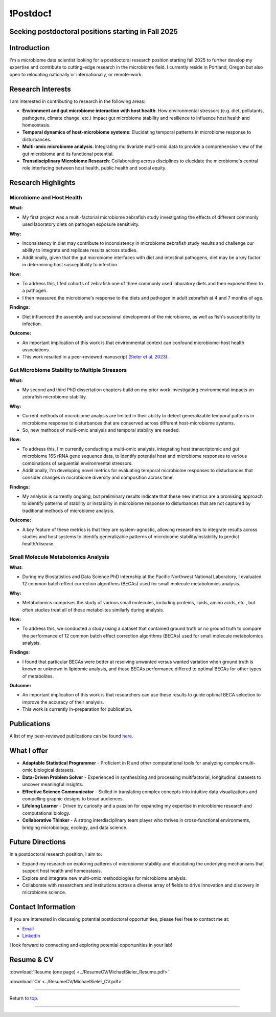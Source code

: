 .. _Top:

❗Postdoc❗
==========

Seeking postdoctoral positions starting in Fall 2025
----------------------------------------------------

Introduction
------------

I'm a microbiome data scientist looking for a postdoctoral research position starting fall 2025 to further develop my expertise and contribute to cutting-edge research in the microbiome field. I currently reside in Portland, Oregon but also open to relocating nationally or internationally, or remote-work. 

Research Interests
------------------

I am interested in contributing to research in the following areas:

- **Environment and gut microbiome interaction with host health**: How environmental stressors (e.g. diet, pollutants, pathogens, climate change, etc.) impact gut microbiome stability and resilience to influence host health and homeostasis.
- **Temporal dynamics of host-microbiome systems**: Elucidating temporal patterns in microbiome response to disturbances. 
- **Multi-omic microbiome analysis**: Integrating multivariate multi-omic data to provide a comprehensive view of the gut microbiome and its functional potential.
- **Transdisciplinary Microbiome Research**: Collaborating across disciplines to elucidate the microbiome's central role interfacing between host health, public health and social equity. 

Research Highlights
-------------------

Microbiome and Host Health
""""""""""""""""""""""""""

**What:**

- My first project was a multi-factorial microbiome zebrafish study investigating the effects of different commonly used laboratory diets on pathogen exposure sensitivity. 

**Why:**

- Inconsistency in diet may contribute to inconsistency in microbiome zebrafish study results and challenge our ability to integrate and replicate results across studies.
- Additionally, given that the gut microbiome interfaces with diet and intestinal pathogens, diet may be a key factor in determining host susceptibility to infection.

**How:**

- To address this, I fed cohorts of zebrafish one of three commonly used laboratory diets and then exposed them to a pathogen. 
- I then measured the microbiome's response to the diets and pathogen in adult zebrafish at 4 and 7 months of age.

**Findings:**

- Diet influenced the assembly and successional development of the microbiome, as well as fish's susceptibility to infection.

**Outcome:**

- An important implication of this work is that environmental context can confound microbiome-host health associations.
- This work resulted in a peer-reviewed manuscript `(Sieler et al. 2023) <https://rdcu.be/djX1r>`_.

Gut Microbiome Stability to Multiple Stressors
""""""""""""""""""""""""""""""""""""""""""""""

**What:**

- My second and third PhD dissertation chapters build on my prior work investigating environmental impacts on zebrafish microbiome stability. 

**Why:**

- Current methods of microbiome analysis are limited in their ability to detect generalizable temporal patterns in microbiome response to disturbances that are conserved across different host-microbiome systems. 
- So, new methods of multi-omic analysis and temporal stability are needed. 

**How:**

- To address this, I'm currently conducting a multi-omic analysis, integrating host transcriptomic and gut microbiome 16S rRNA gene sequence data, to identify potential host and microbiome responses to various combinations of sequential environmental stressors. 
- Additionally, I'm developing novel metrics for evaluating temporal microbiome responses to disturbances that consider changes in microbiome diversity and composition across time. 

**Findings:**

- My analysis is currently ongoing, but preliminary results indicate that these new metrics are a promising approach to identify patterns of stability or instability in microbiome response to disturbances that are not captured by traditional methods of microbiome analysis.

**Outcome:**

- A key feature of these metrics is that they are system-agnostic, allowing researchers to integrate results across studies and host systems to identify generalizable patterns of microbiome stability/instability to predict health/disease.

Small Molecule Metabolomics Analysis
""""""""""""""""""""""""""""""""""""

**What:**

- During my Biostatistics and Data Science PhD internship at the Pacific Northwest National Laboratory, I evaluated 12 common batch effect correction algorithms (BECAs) used for small molecule metabolomics analysis. 

**Why:** 

- Metabolomics comprises the study of various small molecules, including proteins, lipids, amino acids, etc., but often studies treat all of these metabolites similarly during analysis.

**How:**

- To address this, we conducted a study using a dataset that contained ground truth or no ground truth to compare the performance of 12 common batch effect correction algorithms (BECAs) used for small molecule metabolomics analysis.

**Findings:**

- I found that particular BECAs were better at resolving unwanted versus wanted variation when ground truth is known or unknown in lipidomic analysis, and these BECAs performance differed to optimal BECAs for other types of metabolites. 

**Outcome:**

- An important implication of this work is that researchers can use these results to guide optimal BECA selection to improve the accuracy of their analysis.
- This work is currently in-preparation for publication.


Publications
------------

A list of my peer-reviewed publications can be found `here <https://michaelsieler.com/en/latest/Publications/publications.html>`_.


What I offer
------------

- **Adaptable Statistical Programmer** - Proficient in R and other computational tools for analyzing complex multi-omic biological datasets.
- **Data-Driven Problem Solver** - Experienced in synthesizing and processing multifactorial, longitudinal datasets to uncover meaningful insights.
- **Effective Science Communicator** - Skilled in translating complex concepts into intuitive data visualizations and compelling graphic designs to broad audiences.
- **Lifelong Learner** - Driven by curiosity and a passion for expanding my expertise in microbiome research and computational biology.
- **Collaborative Thinker** - A strong interdisciplinary team player who thrives in cross-functional environments, bridging microbiology, ecology, and data science.


Future Directions
-----------------

In a postdoctoral research position, I aim to:

- Expand my research on exploring patterns of microbiome stability and elucidating the underlying mechanisms that support host health and homeostasis.
- Explore and integrate new multi-omic methodologies for microbiome analysis.
- Collaborate with researchers and institutions across a diverse array of fields to drive innovation and discovery in microbiome science.

Contact Information
-------------------

If you are interested in discussing potential postdoctoral opportunities, please feel free to contact me at:

- `Email <mailto:sielerjm@oregonstate.edu>`_
- `LinkedIn <https://www.linkedin.com/in/mjsielerjr/>`_

I look forward to connecting and exploring potential opportunities in your lab!

Resume & CV
-----------

:download:`Resume (one page) <../ResumeCV/MichaelSieler_Resume.pdf>`

:download:`CV <../ResumeCV/MichaelSieler_CV.pdf>`

------

Return to `top`_.

------